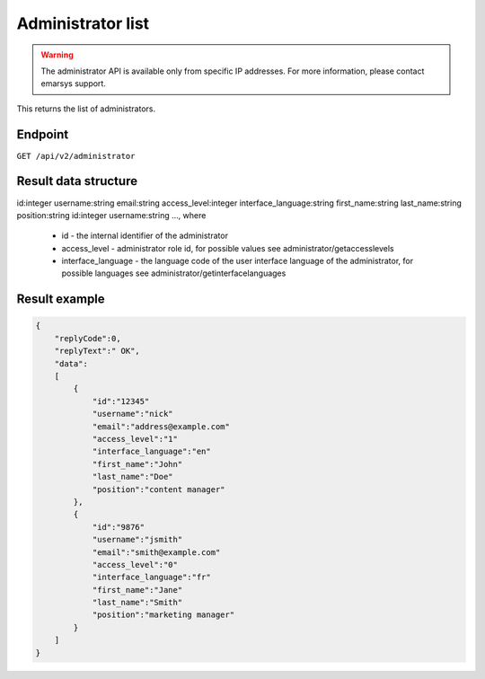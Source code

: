 Administrator list
==================

.. warning::

   The administrator API is available only from specific IP addresses. For more information, please contact emarsys support.

This returns the list of administrators.

Endpoint
--------

``GET /api/v2/administrator``

Result data structure
---------------------

id:integer
username:string
email:string
access_level:integer
interface_language:string
first_name:string
last_name:string
position:string
id:integer
username:string
..., where

 * id - the internal identifier of the administrator
 * access_level - administrator role id, for possible values see administrator/getaccesslevels
 * interface_language - the language code of the user interface language of the administrator, for possible languages see administrator/getinterfacelanguages

Result example
--------------

.. code-block:: json

   {
       "replyCode":0,
       "replyText":" OK",
       "data":
       [
           {
               "id":"12345"
               "username":"nick"
               "email":"address@example.com"
               "access_level":"1"
               "interface_language":"en"
               "first_name":"John"
               "last_name":"Doe"
               "position":"content manager"
           },
           {
               "id":"9876"
               "username":"jsmith"
               "email":"smith@example.com"
               "access_level":"0"
               "interface_language":"fr"
               "first_name":"Jane"
               "last_name":"Smith"
               "position":"marketing manager"
           }
       ]
   }

